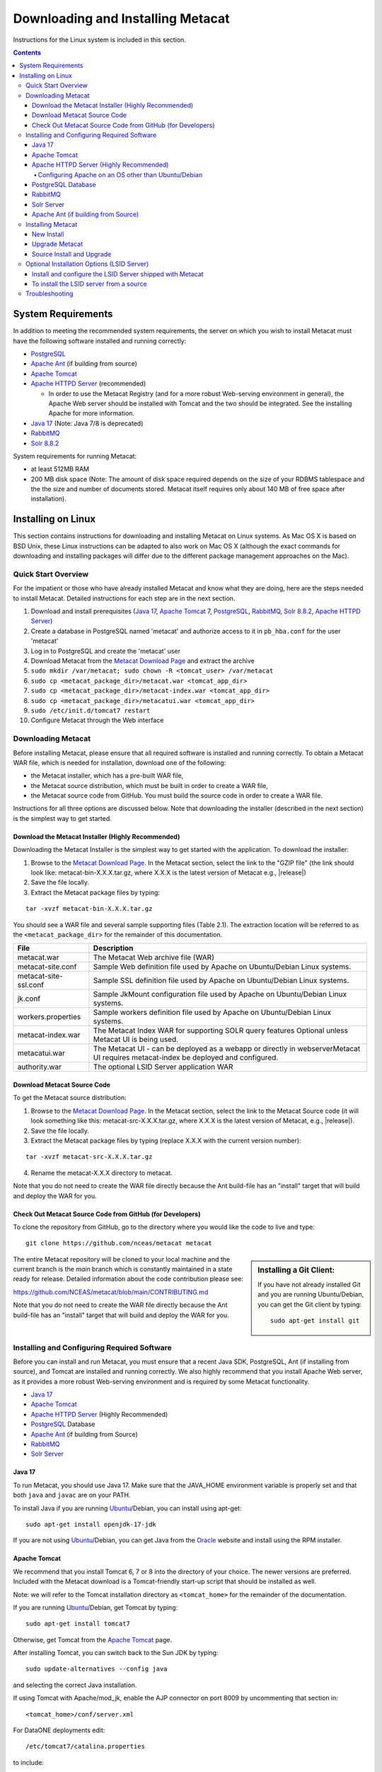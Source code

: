 .. role:: note2

Downloading and Installing Metacat
==================================

Instructions for the Linux system is included in this section.

.. contents::

System Requirements
-------------------
In addition to meeting the recommended system requirements, the server on which
you wish to install Metacat must have the following software installed and running correctly:

* PostgreSQL_ 
* `Apache Ant`_ (if building from source)
* `Apache Tomcat`_ 
* `Apache HTTPD Server`_ (recommended)

  * In order to use the Metacat Registry (and for a more robust Web-serving environment in general), the Apache Web server should be installed with Tomcat and the two should be integrated. See the installing Apache for more information.

* `Java 17`_ (Note: Java 7/8 is deprecated)
* `RabbitMQ`_
* `Solr 8.8.2`_

.. _PostgreSQL: http://www.postgresql.org/

.. _Oracle: http://www.oracle.com/

.. _Apache Ant: http://ant.apache.org/

.. _Apache Tomcat: http://tomcat.apache.org/

.. _Apache HTTPD Server: http://httpd.apache.org/

.. _Java 17: https://www.oracle.com/java/technologies/javase/jdk17-archive-downloads.html

.. _RabbitMQ: https://www.rabbitmq.com/

.. _Solr 8.8.2: https://lucene.apache.org/solr/guide/8_8/getting-started.html


System requirements for running Metacat:

* at least 512MB RAM
* 200 MB disk space (Note: The amount of disk space required depends on the size of your RDBMS tablespace and the the size and number of documents stored. Metacat itself requires only about 140 MB of free space after installation).


Installing on Linux
-------------------
This section contains instructions for downloading and installing Metacat on 
Linux systems. As Mac OS X is based on BSD Unix, these Linux instructions can
be adapted to also work on Mac OS X (although the exact commands for
downloading and installing packages will differ due to the different package
management approaches on the Mac).

Quick Start Overview
~~~~~~~~~~~~~~~~~~~~
For the impatient or those who have already installed Metacat and know what
they are doing, here are the steps needed to install Metacat. Detailed
instructions for each step are in the next section.

1. Download and install prerequisites (`Java 17`_, `Apache Tomcat`_ 7, PostgreSQL_, `RabbitMQ`_, `Solr 8.8.2`_, `Apache HTTPD Server`_)
2. Create a database in PostgreSQL named 'metacat' and authorize access to it in ``pb_hba.conf`` for the user 'metacat'
3. Log in to PostgreSQL and create the 'metacat' user
4. Download Metacat from the `Metacat Download Page`_ and extract the archive
5. ``sudo mkdir /var/metacat; sudo chown -R <tomcat_user> /var/metacat``
6. ``sudo cp <metacat_package_dir>/metacat.war <tomcat_app_dir>``
7. ``sudo cp <metacat_package_dir>/metacat-index.war <tomcat_app_dir>``
8. ``sudo cp <metacat_package_dir>/metacatui.war <tomcat_app_dir>``
9. ``sudo /etc/init.d/tomcat7 restart``
10. Configure Metacat through the Web interface

.. _Metacat Download Page: http://knb.ecoinformatics.org/software/metacat/

Downloading Metacat
~~~~~~~~~~~~~~~~~~~
Before installing Metacat, please ensure that all required software is
installed and running correctly. To obtain a Metacat WAR file, which is needed
for installation, download one of the following: 

* the Metacat installer, which has a pre-built WAR file,
* the Metacat source distribution, which must be built in order to create a WAR file, 
* the Metacat source code from GitHub. You must build the source code in order to create a WAR file.

Instructions for all three options are discussed below. Note that downloading
the installer (described in the next section) is the simplest way to get
started. 

Download the Metacat Installer (Highly Recommended)
...................................................
Downloading the Metacat Installer is the simplest way to get started with the
application. To download the installer: 

1.  Browse to the `Metacat Download Page`_. In the Metacat section, select the link to the "GZIP file" (the link should look like: metacat-bin-X.X.X.tar.gz, where X.X.X is the latest version of Metacat e.g., |release|) 
2.  Save the file locally. 
3.  Extract the Metacat package files by typing:

::

  tar -xvzf metacat-bin-X.X.X.tar.gz

You should see a WAR file and several sample supporting files (Table 2.1). The
extraction location will be referred to as the ``<metacat_package_dir>`` for the
remainder of this documentation.

=====================   ==================================================================================================================================
File                    Description
=====================   ==================================================================================================================================
metacat.war             The Metacat Web archive file (WAR) 
metacat-site.conf       Sample Web definition file used by Apache on Ubuntu/Debian Linux systems. 
metacat-site-ssl.conf   Sample SSL definition file used by Apache on Ubuntu/Debian Linux systems.
jk.conf                 Sample JkMount configuration file used by Apache on Ubuntu/Debian Linux systems. 
workers.properties      Sample workers definition file used by Apache on Ubuntu/Debian Linux systems. 
metacat-index.war       The Metacat Index WAR for supporting SOLR query features Optional unless Metacat UI is being used.
metacatui.war           The Metacat UI - can be deployed as a webapp or directly in webserverMetacat UI requires metacat-index be deployed and configured.
authority.war           The optional LSID Server application WAR
=====================   ==================================================================================================================================


Download Metacat Source Code
............................
To get the Metacat source distribution:

1. Browse to the `Metacat Download Page`_. In the Metacat section, select the link to the Metacat Source code (it will look something like this: metacat-src-X.X.X.tar.gz, where X.X.X is the latest version of Metacat, e.g., |release|).
2. Save the file locally. 
3. Extract the Metacat package files by typing (replace X.X.X with the current version number): 

::

  tar -xvzf metacat-src-X.X.X.tar.gz

4. Rename the metacat-X.X.X directory to metacat. 

Note that you do not need to create the WAR file directly because the Ant
build-file has an "install" target that will build and deploy the WAR for you. 


Check Out Metacat Source Code from GitHub (for Developers)
..........................................................

To clone the repository from GitHub, go to the directory where you would like the
code to live and type::

  git clone https://github.com/nceas/metacat metacat

.. sidebar:: Installing a Git Client:

    If you have not already installed Git and you are running Ubuntu/Debian,
    you can get the Git client by typing:

    ::

        sudo apt-get install git

The entire Metacat repository will be cloned to your local machine and the current branch is the `main` branch which is constantly maintained in a state ready for release. Detailed information about the code contribution please see:

https://github.com/NCEAS/metacat/blob/main/CONTRIBUTING.md

Note that you do not need to create the WAR file directly because the Ant
build-file has an "install" target that will build and deploy the WAR for you. 


Installing and Configuring Required Software
~~~~~~~~~~~~~~~~~~~~~~~~~~~~~~~~~~~~~~~~~~~~
Before you can install and run Metacat, you must ensure that a recent Java SDK,
PostgreSQL, Ant (if installing from source), and Tomcat are installed and running correctly.
We also highly recommend that you install Apache Web server, as it provides a more
robust Web-serving environment and is required by some Metacat functionality. 

* `Java 17`_
* `Apache Tomcat`_ 
* `Apache HTTPD Server`_ (Highly Recommended)
* PostgreSQL_ Database 
* `Apache Ant`_ (if building from Source)
* `RabbitMQ`_
* `Solr Server`_

Java 17
......
To run Metacat, you should use Java 17. Make sure that the JAVA_HOME
environment variable is properly set and that both ``java`` and ``javac`` 
are on your PATH. 

To install Java if you are running Ubuntu_/Debian, you can install using apt-get:: 

  sudo apt-get install openjdk-17-jdk

If you are not using Ubuntu_/Debian, you can get Java from the Oracle_ website and install using the RPM installer.

.. _Ubuntu: http://www.ubuntu.com/

Apache Tomcat
.............
We recommend that you install Tomcat 6, 7 or 8 into the directory of your choice. The newer versions are preferred.
Included with the Metacat download is a Tomcat-friendly start-up script that should be installed as well.

Note: we will refer to the Tomcat installation directory as ``<tomcat_home>`` for
the remainder of the documentation. 

If you are running Ubuntu_/Debian, get Tomcat by typing::

  sudo apt-get install tomcat7

Otherwise, get Tomcat from the `Apache Tomcat`_ page.

After installing Tomcat, you can switch back to the Sun JDK by typing::

  sudo update-alternatives --config java

and selecting the correct Java installation.

If using Tomcat with Apache/mod_jk, enable the AJP connector on port 8009 by uncommenting that section in::

  <tomcat_home>/conf/server.xml

For DataONE deployments edit::  

    /etc/tomcat7/catalina.properties

to include::

    org.apache.tomcat.util.buf.UDecoder.ALLOW_ENCODED_SLASH=true
    org.apache.catalina.connector.CoyoteAdapter.ALLOW_BACKSLASH=true


Note: If you're running Tomcat using systemd, systemd sandboxes Tomcat limiting
the directories it can write to and prevents Metacat from operating correctly.
Ensure the following lines exist in the service file for Tomcat (paths may vary depending on your configuration):

::

  ReadWritePaths=/var/metacat
  ReadWritePaths=/etc/default/solr.in.sh

Apache HTTPD Server (Highly Recommended)
........................................
Although you have the option of running Metacat with only the Tomcat server, we
highly recommend that you run it behind the Apache Web server for several
reasons; running Tomcat with the Apache server provides a more robust Web
serving environment. The Apache Web server is required if you wish to
install and run the Metacat Registry or to use the Metacat Replication feature. 

This section contains instructions for installing and configuring the Apache
Web server for Metacat on an Ubuntu_/Debian system. Instructions for configuring
Apache running on other Linux systems are included in
`Configuring Apache on an OS other than Ubuntu/Debian`_

1. Install the Apache and Mod JK packages (Mod JK is the module Apache uses to talk to Tomcat applications) by typing:

::

  sudo apt-get install apache2 libapache2-mod-jk

If you are installing the Apache server on an Ubuntu/Debian system, and you
installed Apache using apt-get as described above, the Metacat code will have
helper files that can be dropped into directories to configure Apache.
Depending on whether you are installing from binary distribution or source,
these helper files will be in one of two locations: 

* the directory in which you extracted the distribution (for binary distribution)
* ``<metacat_code_dir>/src/scripts`` (for both the source distribution and source code checked out from GitHub).  We will refer to the directory with the helper scripts as ``<metacat_helper_dir>`` and the directory where Apache is installed (e.g., ``/etc/apache2/``) as ``<apache_install_dir>``.

2. Set up Mod JK apache configuration by typing:

::

  sudo cp <metacat_helper_dir>/debian/jk.conf <apache_install_dir>/mods-available
  sudo cp <metacat_helper_dir>/debian/workers.properties <apache_install_dir>

3. Disable and re-enable the Apache Mod JK module to pick up the new changes:

::

  sudo a2dismod jk
  sudo a2enmod jk

4. Apache needs to know about the Metacat site. The helper file named "metacat-site.conf" has rules that tell Apache which traffic to route to Metacat. Set up Metacat site by dropping the metacat-site file into the sites-available directory and running a2ensite to enable the site:

::

  sudo cp <metacat_helper_dir>/metacat-site.conf <apache_install_dir>/sites-available
  sudo a2ensite metacat-site.conf
  
5. Disable the default Apache site configuration:

::

  sudo a2dissite 000-default  

6. Restart Apache to bring in changes by typing:

::

  sudo /etc/init.d/apache2 restart

Configuring Apache on an OS other than Ubuntu/Debian
++++++++++++++++++++++++++++++++++++++++++++++++++++

    If you are running on an O/S other than Ubuntu/Debian (e.g., Fedora Core or
    RedHat Linux) or if you installed the Apache source or binary, you must
    manually edit the Apache configuration file, where <apache_install_dir> is the
    directory in which Apache is installed::

      <apache_install_dir>/conf/httpd.conf

    1. Configure the log location and level for Mod JK. If your configuration file does not already have the following section, add it and set the log location to any place you'd like::

        <IfModule mod_jk.c>
          JkLogFile "/var/log/tomcat/mod_jk.log"
          JkLogLevel info
        </IfModule>

    2. Configure apache to route traffic to the Metacat application. ServerName should be set to the DNS name of the Metacat server. ScriptAlias and the following Directory section should both point to the cgi-bin directory inside your Metacat installation::

          <VirtualHost XXX.XXX.XXX.XXX:80>
            DocumentRoot /var/www
            ServerName dev.nceas.ucsb.edu
            ## Allow CORS requests from all origins to use cookies
            SetEnvIf Origin "^(.*)$" ORIGIN_DOMAIN=$1
            Header set Access-Control-Allow-Origin "%{ORIGIN_DOMAIN}e" env=ORIGIN_DOMAIN
            Header set Access-Control-Allow-Headers "Authorization, Content-Type, Origin, Cache-Control"
            Header set Access-Control-Allow-Methods "GET, POST, PUT, OPTIONS"
            Header set Access-Control-Allow-Credentials "true"
            ErrorLog /var/log/httpd/error_log
            CustomLog /var/log/httpd/access_log common
            ScriptAlias /cgi-bin/ "/var/www/cgi-bin/"
            <Directory /var/www/cgi-bin/>
              AllowOverride None
              Options ExecCGI
              Require all granted
            </Directory>
            ScriptAlias /metacat/cgi-bin/ "/var/www/webapps/metacat/cgi-bin/"
            <Directory "/var/www/webapps/metacat/cgi-bin/">
              AllowOverride None
              Options ExecCGI
              Require all granted
            </Directory>
            <Directory "/var/www/metacatui">
               AllowOverride All
               FallbackResource /metacatui/index.html
               Require all granted
            </Directory>
            JkMount /metacat ajp13
            JkMount /metacat/* ajp13
            JkMount /metacat/metacat ajp13
            JkUnMount /metacat/cgi-bin/* ajp13
            JkMount /metacatui ajp13
            JkMount /metacatui/* ajp13
            JkMount /*.jsp ajp13
          </VirtualHost>

    3. Copy the "workers.properties" file provided by Metacat into your Apache configuration
       directory (<apache_install_dir>/conf/).  Depending on whether you are installing from binary
       distribution or source, the workers.properties file will be in one of two locations:

      * the directory in which you extracted the Metacat distribution (for binary distribution)
      * <metacat_code_dir>/src/scripts/workers.properties (for both the source distribution and source code checked out from GitHub)


    4. Edit the workers.properties file and make sure the following properties are set correctly::

          workers.tomcat_home -  set to the Tomcat install directory.
          workers.java_home - set to the Java install directory.

    5. Enable the Apache Mod HEADERS::

          sudo a2enmod headers

    6. Restart Apache to bring in changes by typing::

          sudo /etc/init.d/apache2 restart

PostgreSQL Database
...................
Currently Metacat only supports PostgreSQL_. Please choose from PostgreSQL 8, 9, 10 or 11 -
we recommend selecting a newer release. To install and configure PostgreSQL_:

1. If you are running Ubuntu_/Debian, get PostgreSQL by typing:

  ::

    sudo apt-get install postgresql

  On other systems, install the rpms for postgres.

2. Start the database by running:

  ::

    sudo /etc/init.d/postgresql-8.4 start

3. Change to postgres user: 

  ::

    sudo su - postgres


4. Set up an empty Metacat database instance by editing the postgreSQL configuration file: 

  ::

    gedit /etc/postgresql/8.4/main/pg_hba.conf


  Add the following line to the configuration file: 

  ::

    host metacat metacat 127.0.0.1 255.255.255.255 password


  Save the file and then create the Metacat instance: 

  ::

    createdb metacat


5. Log in to postgreSQL by typing: 

  ::

    psql metacat


6. At the psql prompt, create the Metacat user by typing:

  ::

    CREATE USER metacat WITH PASSWORD 'your_password';

  where 'your_password' is whatever password you would like for the Metacat user. 

7. Exit PostgreSQL by typing 

  ::

    \q

8. Restart the PostgreSQL database to bring in changes: 

  ::

    /etc/init.d/postgresql-8.4 restart

9. Log out of the postgres user account by typing: 

  ::

    logout

10. Test the installation and Metacat account by typing: 

  ::

    psql -U metacat -W -h localhost metacat

11. Log out of postgreSQL: 

  ::

    \q


The Metacat servlet automatically creates the required database schema. For
more information about configuring the database, please see Database
Configuration.

RabbitMQ
...........
Please install the latest release of RabbitMQ:

::

  sudo apt install rabbitmq-server
  sudo systemctl restart rabbitmq-server

For additional details and information about RabbitMQ, please see `RabbitMQ's documentation`_.

.. _RabbitMQ's documentation: https://www.rabbitmq.com/docs

Solr Server
...........

Starting from v2.13.0, Metacat uses the external Solr HTTP server as the search engine. Unfortunately
the Solr Debian packages that come with the Ubuntu operating system are obsoleted, so you will have
to install the binary packages by yourself. This section provides guidance on how to setup Solr to run
in production on \*nix platforms, such as Ubuntu.

Upgrade Note - In Metacat 3.0.0, the solr schema and configuration has changed. As such, a solr upgrade is
not supported in 3.0.0 with an old core. You must start with a new core (solr-home). Additionally,
data from existing or previous solr installations will also be incompatible with the new schema and
configuration. Please select a new solr-home during the Metacat configuration process, and reindex
all objects (see example below).

::

  # curl -X PUT -H "Authorization: Bearer $TOKEN" https://<your-host>/<your-context>/d1/mn/v2/index?all=true
  # where $TOKEN is an environment variable containing your administrator jwt token
  # example:
  curl -X PUT -H "Authorization: Bearer $TOKEN" https://knb.ecoinformatics.org/knb/d1/mn/v2/index?all=true

Metacat supports ``Solr 8.8.2`` to ``Solr 9.5.0``. You may download the binary releases from:

https://solr.apache.org/downloads.html#solr-8112

1. Go to the directory which contains the Solr release file and extract the installation script
   file by typing (assuming the downloaded file is solr-8.11.2.tgz):

::

  tar xzf solr-8.11.2.tgz solr-8.11.2/bin/install_solr_service.sh --strip-components=2

2. Install Solr as the root user:

::

  sudo bash ./install_solr_service.sh solr-8.11.2.tgz
  
If you upgrade Solr from an old 8.* version to 8.11.2, you may run this command instead:
  
::

  sudo bash ./install_solr_service.sh solr-8.11.2.tgz -f

3. Ensure the Solr defaults file is group writable:

::

  sudo chmod g+w /etc/default/solr.in.sh

4. Check if the Solr service is running:

::

  sudo service solr status

5. Make sure the firewall is running and the default port 8983 isn't exposed externally (assume you are using ufw):

::

  sudo ufw status

6. Add New Allowed Solr Paths

Add a new line for the ``SOLR_OPTS`` variable in the environment specific include file (e.g. ``/etc/default/solr.in.sh``) such as:

::

  SOLR_OPTS="$SOLR_OPTS -Dsolr.allowPaths=*"

7. Increase Memory

Note: If you are upgrading the Solr server and you might already run this command during the previous installation, you may skip this step.

By default, Solr sets the maximum Java heap size to 512M (-Xmx512m). Values between 10 and 20 gigabytes are not uncommon for production servers. When you need to change the memory settings for your Solr server, use the ``SOLR_JAVA_MEM`` variable in the environment specific include file (e.g. ``/etc/default/solr.in.sh``) such as:


::

  SOLR_JAVA_MEM="-Xms2g -Xmx2g"

8. Tomcat and Solr User Management

Note: If you are upgrading the Solr server and you have already run this command during the previous installation, you may skip this step.

The interaction of the Tomcat and Solr services can cause the file permission issues. 
Add the ``tomcat7`` user to the ``solr`` group and the ``solr`` user to ``tomcat7`` group to fix the problem:

::

  sudo usermod -a -G solr tomcat7
  sudo usermod -a -G tomcat7 solr

9. Restart the Solr server to make the new group setting effective (:note2:`Important`) 

::

  sudo service solr stop
  sudo service solr start

10. Check that the ``tomcat7`` user and ``solr`` user are members of the appropriate groups with:

::

  sudo groups tomcat7
  sudo groups solr

Note: If you're running Tomcat using systemd, systemd sandboxes Tomcat limiting
the directories it can write to and prevents Metacat from operating correctly.
Ensure the following lines exist in the service file for Tomcat (paths may vary depending on your configuration):

::

  ReadWritePaths=/var/metacat
  ReadWritePaths=/etc/default/solr.in.sh

Apache Ant (if building from Source)
....................................
If you are building Metacat from a source distribution or from source code
checked out from GitHub, Ant is required. (Users installing Metacat from the
binary distribution do not require it.) Ant is a Java-based build application
similar to Make on UNIX systems. It takes build instructions from a file named
"build.xml", which is found in the root installation directory. Metacat source
code comes with a default "build.xml" file that may require some modification
upon installation. 

If you are running Ubuntu/Debian, get Ant by typing::

  sudo apt-get install ant

Otherwise, get Ant from the `Apache Ant`_ homepage.

Ant should be installed on your system and the "ant" executable shell script
should be available in the user's path. The latest Metacat release was tested
with Ant 1.8.2. 

Installing Metacat
~~~~~~~~~~~~~~~~~~
Instructions for a new install, an upgrade, and a source install are included
below.

New Install
...........
Before installing Metacat, please ensure that all required applications are
installed, configured to run with Metacat, and running correctly. If you are
upgrading an existing Metacat servlet, please skip to Upgrade. For information
about installing from source, skip to Source Install and Upgrade.

To install a new Metacat servlet:

1. Create the Metacat directory. Metacat uses a base directory to store data, metadata, temporary files, and configuration backups. This directory should be outside of the Tomcat application directory so that it will not get wiped out during an upgrade. Typically, the directory is '/var/metacat', as shown in the instructions. If you choose a different location, remember it. You will be asked to configure Metacat to point to the base directory at startup.  Create the Metacat directory by typing:

  ::

    sudo mkdir /var/metacat

2. Change the ownership of the directory to the user that will start Tomcat by typing (note: If you are starting Tomcat as the root user, you do not need to run the chown command):

  ::

    sudo chown -R <tomcat_user> /var/metacat


3.  Install the Metacat, Metacat-index and MetacatUI WAR in the Tomcat web-application directory. For instructions on downloading the Metacat WAR, please see Downloading Metacat.  Typically, Tomcat will look for its application files (WAR files) in the <tomcat_home>/webapps directory (e.g., /usr/share/tomcat7/webapps). Your instance of Tomcat may be configured to look in a different directory. We will refer to the Tomcat application directory as <tomcat_app_dir>.  NOTE: The name of the WAR file (e.g., metacat.war) provides the application context, which appears in the URL of the Metacat (e.g., http://yourserver.com/metacat/). To change the context, simply change the name of the WAR file to the desired name before copying it.  To install the Metacat WAR:

  ::

    sudo cp <metacat_package_dir>/metacat.war <tomcat_app_dir>
    sudo cp <metacat_package_dir>/metacat-index.war <tomcat_app_dir>
    sudo cp <metacat_package_dir>/metacatui.war <tomcat_app_dir>


4. Restart Tomcat. Log in as the user that runs your Tomcat server (often "tomcat") and type:  

  ::

    sudo /etc/init.d/tomcat7 restart

Congratulations! You have now installed Metacat. If everything is installed
correctly, you should see the Authentication Configuration screen (Figure 2.1)
when you type http://yourserver.com/yourcontext/ (e.g.,
http://knb.ecoinformatics.org/knb) into a browser. For more information about
configuring Metacat, please see the Configuration Section.

.. figure:: images/screenshots/image009.png
   :align: center

   The Authentication Configuration screen appears the first time you open a 
   new installation of Metacat. 

Upgrade Metacat
...............
To upgrade an existing binary Metacat installation follow the steps in this
section. The steps for upgrading Metacat from source are the same as the
instructions for installing from source:

1. Download and extract the new version of Metacat. For more information about downloading and extracting Metacat, please see Downloading Metacat.

2. Stop running Metacat. To stop Metacat, log in as the user that runs your Tomcat server (often "tomcat") and type:

  ::

    /etc/init.d/tomcat7 stop

3. Back up the existing Metacat installation. Although not required, we highly recommend that you back up your existing Metacat to a backup directory (<backup_dir>) before installing a new one. You can do so by typing:

  ::

    cp <web_app_dir>/metacat <backup_dir>/metacat.<yyyymmdd>
    cp <web_app_dir>/metacat.war <backup_dir>/metacat.war.<yyyymmdd>

  Warning: Do not backup the files to the ``<web_app_dir>`` directory.  Tomcat will
  try to run the backup copy as a service.

4. Copy the new Metacat WAR file in to the Tomcat applications directory: 

  ::

    sudo cp <metacat_package_dir>/metacat.war <tomcat_app_dir>

  Note: Typically, Tomcat will look for its application files (WAR files) in the
  ``<tomcat_home>/webapps`` directory. Your instance of Tomcat may be configured to
  look in a different directory. 

5. If you have been (or would like to start) running an LSID server, copy the new authority.war file to the Tomcat applications directory. For more information about the LSID server, please see Optional Installation Options. 

  ::
   
    sudo cp <metacat_package_dir>/authority.war <tomcat_app_dir>

6. Restart Tomcat (and Apache if you have Tomcat integrated with it). Log in as the user that runs your Tomcat server (often "tomcat"), and type:  

  ::

    /etc/init.d/tomcat7 restart


7. Run your new Metacat servlet. Go to a Web browser and visit your installed
Metacat application, using a URL of the form: 

  ::

    http://yourserver.yourdomain.com/yourcontext/

You should substitute your context name for "yourcontext" in the URL above
(your context will be "metacat" unless you change the name of the metacat.war file to
something else). If everything is working correctly, you should be presented
with Metacat's Authorization Configuration screen. Note that if you do not have
Tomcat integrated with Apache you will probably have to type
http://yourserver.yourdomain.com:8080/yourcontext/

Source Install and Upgrade
..........................
Whether you are building Metacat from the source distribution or source code
checked out from GitHub, you will need Apache Ant to do the build (see Installing
and Configuring Required Software for more information about Ant). 

To install Metacat from source:

1. Edit the build.properties file found in the directory in which you
   downloaded Metacat. Note: Throughout the instructions, we will refer to this
   directory as ``<metacat_src_dir>``. 

  * Set the build.tomcat.dir property to your Tomcat installation directory.
    Metacat will use some of the native Tomcat libraries during the build. For
    instance: build.tomcat.dir=/usr/local/tomcat
  * Set the app.deploy.dir property to your application deployment directory.
    For instance: app.deploy.dir=/usr/local/tomcat/webapps

2. In the ``<metacat_src_dir>``, run: 

  ::

    sudo ant clean install

  You will see the individual modules get built. You should see a "BUILD
  SUCCESSFUL" message at the end.

  You should see a new file named metacat.war in your application deployment
  directory.

To run your new Metacat servlet, open a Web browser and type::

  http://yourserver.yourdomain.com/yourcontext/ 
  (e.g.  http://knb.ecoinformatics.org/metacat/)

Your context will be "metacat" unless you changed the name of the metacat.war file to
something else. The servlet may require a few seconds to start up, but once it
is running, you will be presented with the Authorization Configuration screen.

Optional Installation Options (LSID Server)
~~~~~~~~~~~~~~~~~~~~~~~~~~~~~~~~~~~~~~~~~~~

.. Note::

  The support for LSID identifiers is deprecated, and is being replaced with
  support for DOI_ identifiers in a future release. We are maintaining support
  for LSIDs on one particular site, but this support will be removed in a
  future version of Metacat.

.. _DOI: http://www.doi.org/

Metacat's optional LSID server allows Metacat to use a standardized syntax for
identifying data sets, in addition to Metacat's internal, custom scheme for
identifiers. LSIDs were designed to identify complex biological entities with
short identifiers (much like DOIs in publishing) that are both computer and
human readable. LSID identifiers are URIs and are therefore usable in many
Internet applications, but they also cleanly separate the identity of a data
set (i.e., its permanent identifier) from its current location (e.g., the list
of URLs from which it might be retrieved).  LSIDs accomplish this by using a
level of indirection; the identifier represents simply a name without location,
but an associated resolver service can be used to locate the current location
of the data and metadata for the data set.  This is accomplished by establishing
a well-known location for the resolution service for each authority using an
infrequently used feature of the domain name system called SRV records.  At its
most basic, resolution of an identifier is performed when a client looks up the
SRV record for an LSID by querying DNS, which returns the current host and port
of the authority web service, which is in turn used to locate the data and
metadata.

Using LSIDs to identify data records is being debated among members of the
Taxonomic Databases Working Group (TDWG).  There are several alternate
technologies that are under consideration (e.g., DOI_, plain http URIs), and so
at this time the support for LSIDs in Metacat has been created on an
experimental basis only.  If the LSID approach is ratified by the broader
community, we will expand support for LSIDs in Metacat, but until then it is an
optional and experimental feature.

The format of an LSID is:: 

  urn:lsid:<Authority>:<Namespace>:<ObjectID>[:<Version>]
  e.g., urn:lsid:ecoinformatics.org:tao:12039:1

When you enable the Metacat LSID support, you can use LSID clients (such as
LSID Launchpad) and LSID notation to query Metacat for data and metadata. LSID
notation can be used directly in Metacat HTTP queries as well. For example, a
data package with an ID tao.12039.1 that is stored in a Metacat available at:
http://example.com:9999 can be accessed by the following HTTP Metacat queries::

  http://example.com:9999/authority/data?lsid=urn:lsid:ecoinformatics.org:tao:12039:1
  (To return the data)

  http://example.com:9999/authority/metadata?lsid=urn:lsid:ecoinformatics.org:tao:12039:1
  (To return the metadata)

Notice that in the HTTP query strings, the periods in the data package ID have
been replaced with colons. The authority (ecoinformatics.org) must be properly
configured by the Metacat administrator. Note: In order to configure the
authority, you must have access to the DNS server for the Metacat domain.
Further instructions are provided below.

Install and configure the LSID Server shipped with Metacat
..........................................................

To install the LSID server using the binary installation:

1. Copy the authority.war file to Tomcat:

  ::

    sudo cp <metacat_package_directory>/authority.war /usr/share/tomcat7/webapps
 
2. Set up the LSID server by dropping the authority file into Apache's
   sites-available directory and running a2ensite to enable the site:

   ::

     sudo cp <metacat_helper_dir>/authority /etc/apache2/sites-available
     sudo a2ensite authority

3. Restart Tomcat. Log in as the user that runs your Tomcat server (often
   "tomcat") and type:

   ::

     /etc/init.d/tomcat5.5 restart

4. Restart Apache to bring in changes by typing:

  ::

    sudo /etc/init.d/apache2 restart

5. See notes beneath LSID server source installation for instructions for
   modifying the SRV record(s)

To install the LSID server from a source
........................................

1. In the build.properties file found in the directory into which you
   extracted the Metacat source code, set the authority and config.lsidauthority
   properties. For example:
  
  ::
   
   authority.context=authority
   config.lsidauthority=ecoinformatics.org

2. In the <metacat-src-directory> create the authority.war by running:

  ::

    sudo ant war-lsid

3. Copy the LSID WAR file into the Tomcat application directory.

  ::

    sudo cp <metacat_package_dir>/dist/authority.war <tomcat_app_dir>

4. Restart Tomcat. Log in as the user that runs your Tomcat server (often
   "tomcat") and type:   

  ::

    /etc/init.d/tomcat7 restart

5. If you are running Tomcat behind the Apache server (the recommended
   configuration), set up and enable the authority service site configurations by
   typing:

  ::

    sudo cp <metacat_helper_dir>/authority <apache_install_dir>/sites-available
    sudo a2ensite authority

  Where <metacat_helper_dir> can be found in <metacat_code_dir>/src/scripts

6.  Restart Apache to bring in changes by typing: 

  ::

    sudo /etc/init.d/apache2 restart

  Once the authority.war is installed, you must also modify the SRV record(s)
  on the DNS server for the domain hosting the Metacat. The record should be
  added to the master zone file for the metacat's DNS server:

    ::

      _lsid._tcp      IN      SRV     1       0       8080    <metacat.edu>.

  Where <metacat.edu> is the name of the machine that will serve as the
  physical location of the AuthorityService.

  For example, the value of <metacat.edu> for the below example URL would be
  example.com:
  
    ::
    
      http://example.com:9999/authority/data?lsid=urn:lsid:ecoinformatics.org:tao:12039:1

  For more information, please see http://www.ibm.com/developerworks/opensource/library/os-lsid/

Troubleshooting
~~~~~~~~~~~~~~~
We keep and update a list of common problems and their solutions on the KNB
website. See http://knb.ecoinformatics.org/software/metacat/troubleshooting.html 
for more information.
